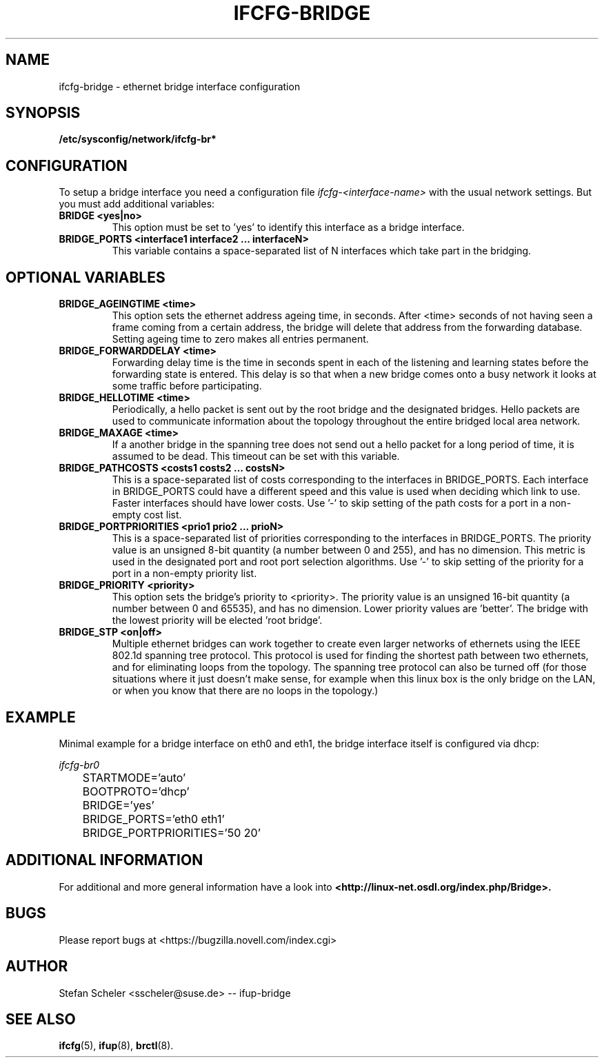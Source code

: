 .\" Process this file with
.\" groff -man -Tascii foo.1
.\"
.TH IFCFG-BRIDGE 5 "December 2005" "sysconfig" "Network configuration"
.\" ...

.SH NAME
ifcfg-bridge \- ethernet bridge interface configuration
.SH SYNOPSIS
.B /etc/sysconfig/network/ifcfg-br*

.SH CONFIGURATION
To setup a bridge interface you need a configuration file
.I ifcfg-<interface-name> 
with the usual network settings. But you must add additional variables:
.TP
.B BRIDGE <yes|no>
This option must be set to 'yes' to identify this interface as a bridge interface.
.TP
.B BRIDGE_PORTS <interface1 interface2 ... interfaceN>
This variable contains a space-separated list of N interfaces which take part in the
bridging.

.SH OPTIONAL VARIABLES
.TP
.B BRIDGE_AGEINGTIME <time>
This option sets the ethernet address ageing time, in seconds. After <time> 
seconds of not having seen a frame coming from a certain address, the bridge will 
delete that address from the forwarding database. Setting ageing time to zero 
makes all entries permanent.
.TP
.B BRIDGE_FORWARDDELAY <time>
Forwarding delay time is the time in seconds spent in each of the listening and
learning states before the forwarding state is entered. This delay is so that when 
a new bridge comes onto a busy network it looks at some traffic before participating.
.TP
.B BRIDGE_HELLOTIME <time>
Periodically, a hello packet is sent out by the root bridge and the designated bridges. 
Hello packets are used to communicate information about the topology throughout the 
entire bridged local area network.
.TP
.B BRIDGE_MAXAGE <time>
If a another bridge in the spanning tree does not send out a hello packet for a long
period of time, it is assumed to be dead. This timeout can be set with this variable.
.TP
.B BRIDGE_PATHCOSTS <costs1 costs2 ... costsN>
This is a space-separated list of costs corresponding to the interfaces in BRIDGE_PORTS. 
Each interface in BRIDGE_PORTS could have a different speed and this value is used when 
deciding which link to use. Faster interfaces should have lower costs.
Use '-' to skip setting of the path costs for a port in a non-empty cost list.
.TP
.B BRIDGE_PORTPRIORITIES <prio1 prio2 ... prioN>
This is a space-separated list of priorities corresponding to the interfaces in BRIDGE_PORTS. 
The priority value is an unsigned 8-bit quantity (a number between 0 and 255), and has 
no dimension. This metric is used in the designated port and root port selection algorithms.
Use '-' to skip setting of the priority for a port in a non-empty priority list.
.TP
.B BRIDGE_PRIORITY <priority>
This option sets the bridge's priority to <priority>. The priority value is an 
unsigned 16-bit quantity (a number between 0 and 65535), and has no dimension. 
Lower priority values are 'better'. The bridge with the lowest priority will be
elected 'root bridge'.
.TP
.B BRIDGE_STP <on|off>
Multiple ethernet bridges can work together to create even larger networks 
of ethernets using the IEEE 802.1d spanning tree protocol. This protocol is 
used for finding the shortest path between  two  ethernets, and for eliminating
loops from the topology. 
The spanning tree protocol can also be turned off (for those situations
where it just doesn't make sense, for example when this linux box is
the only bridge on the LAN, or when you know that there are no loops in
the topology.)

.SH EXAMPLE
Minimal example for a bridge interface on eth0 and eth1, the bridge interface itself is configured via dhcp:

.I ifcfg-br0
.nf
	STARTMODE='auto'
	BOOTPROTO='dhcp'
	BRIDGE='yes'
	BRIDGE_PORTS='eth0 eth1'
	BRIDGE_PORTPRIORITIES='50 20'
.fi

.SH ADDITIONAL INFORMATION

For additional and more general information have a look into
.BR <http://linux-net.osdl.org/index.php/Bridge>.

.SH BUGS
Please report bugs at <https://bugzilla.novell.com/index.cgi>
.SH AUTHOR
.nf
Stefan Scheler <sscheler@suse.de> -- ifup-bridge 
.fi
.SH "SEE ALSO"
.BR ifcfg (5),
.BR ifup (8),
.BR brctl (8).

